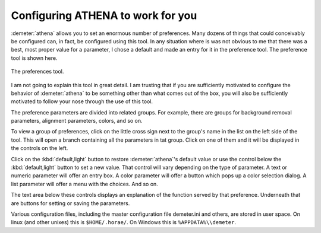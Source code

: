
Configuring ATHENA to work for you
----------------------------------

:demeter:`athena` allows you to set an enormous number of
preferences. Many dozens of things that could conceivably be
configured can, in fact, be configured using this tool. In any
situation where is was not obvious to me that there was a best, most
proper value for a parameter, I chose a default and made an entry for
it in the preference tool. The preference tool is shown here.

.. _fig-prefs:

.. figure:: ../../_images/prefs.png
   :target: ../_images/prefs.png
   :width: 65%
   :align: center

   The preferences tool.

I am not going to explain this tool in great detail. I am trusting
that if you are sufficiently motivated to configure the behavior of
:demeter:`athena` to be something other than what comes out of the
box, you will also be sufficiently motivated to follow your nose
through the use of this tool.

The preference parameters are divided into related groups. For
example, there are groups for background removal parameters, alignment
parameters, colors, and so on.

To view a group of preferences, click on the little cross sign next to
the group's name in the list on the left side of the tool. This will
open a branch containing all the parameters in tat group. Click on one
of them and it will be displayed in the controls on the left.

Click on the :kbd:`default,light` button to restore
:demeter:`athena`'s default value or use the control below the
:kbd:`default,light` button to set a new value. That control will vary
depending on the type of parameter. A text or numeric parameter will
offer an entry box. A color parameter will offer a button which pops
up a color selection dialog. A list parameter will offer a menu with
the choices. And so on.

The text area below these controls displays an explanation of the
function served by that preference. Underneath that are buttons for
setting or saving the parameters.

Various configuration files, including the master configuration file
demeter.ini and others, are stored in user space. On linux (and other
unixes) this is ``$HOME/.horae/``. On Windows this is
``%APPDATA%\\demeter``.

